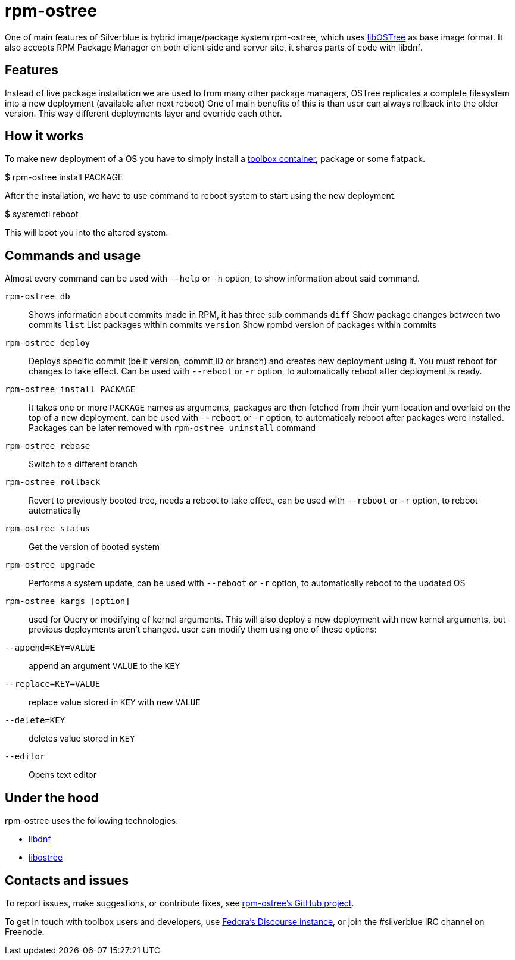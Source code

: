 [[rpm-ostree]]
= rpm-ostree

One of main features of Silverblue is hybrid image/package system rpm-ostree,
which uses https://ostree.readthedocs.io/en/latest/[libOSTree] as base image format.
It also accepts RPM Package Manager on both client side and server site,
it shares parts of code with libdnf.

[[rpm-ostree-features]]
== Features

Instead of live package installation we are used to from many other package managers,
OSTree replicates a complete filesystem into a new deployment (available after next reboot)
One of main benefits of this is than user can always rollback into the older version. This way
different deployments layer and override each other.

[[rpm-ostree-how-it-works]]
== How it works

To make new deployment of a OS you have to simply install a https://docs.fedoraproject.org/en-US/fedora-silverblue/toolbox/[toolbox container],
package or some flatpack.

$ rpm-ostree install PACKAGE

After the installation, we have to use command to reboot system to start using the new deployment.

$ systemctl reboot

This will boot you into the altered system.

[[rpm-ostree-commands]]
== Commands and usage

Almost every command can be used with `--help` or `-h` option, to show information about
said command.

`rpm-ostree db`::

Shows information about commits made in RPM, it has three sub commands
`diff` Show package changes between two commits
`list` List packages within commits 
`version` Show rpmbd version of packages within commits

`rpm-ostree deploy`::

Deploys specific commit (be it version, commit ID or branch) and creates new deployment
using it. You must reboot for changes to take effect. Can be used with `--reboot` or `-r` option,
to automatically reboot after deployment is ready.

`rpm-ostree install PACKAGE`::

It takes one or more `PACKAGE` names as arguments, packages are then fetched from their yum location
and overlaid on the top of a new deployment.
can be used with `--reboot` or `-r` option, to automaticaly reboot after packages were installed.
Packages can be later removed with `rpm-ostree uninstall` command

`rpm-ostree rebase`::

Switch to a different branch 

`rpm-ostree rollback`::

Revert to previously booted tree, needs a reboot to take effect,
can be used with `--reboot` or `-r` option, to reboot automatically

`rpm-ostree status`::

Get the version of booted system

`rpm-ostree upgrade`::

Performs a system update, can be used with `--reboot` or `-r` option, to automatically
reboot to the updated OS

`rpm-ostree kargs [option]`::

used for Query or modifying of kernel arguments. This will also deploy a new deployment
with new kernel arguments, but previous deployments aren't changed.
user can modify them using one of these options:
`--append=KEY=VALUE`:: append an argument `VALUE` to the `KEY` 
`--replace=KEY=VALUE`:: replace value stored in `KEY` with new `VALUE`
`--delete=KEY`:: deletes value stored in `KEY`
`--editor`:: Opens text editor 

[[rpm-ostree-under-the-hood]]
== Under the hood
rpm-ostree uses the following technologies:

* https://github.com/rpm-software-management/libdnf/tree/master/libdnf[libdnf]
* https://ostree.readthedocs.io/en/latest/[libostree]

[[rpm-ostree-contact]]
== Contacts and issues

To report issues, make suggestions, or contribute fixes, see 
https://github.com/coreos/rpm-ostree[rpm-ostree's GitHub project].

To get in touch with toolbox users and developers, use 
https://discussion.fedoraproject.org/[Fedora's Discourse 
instance], or join the #silverblue IRC 
channel on Freenode.

